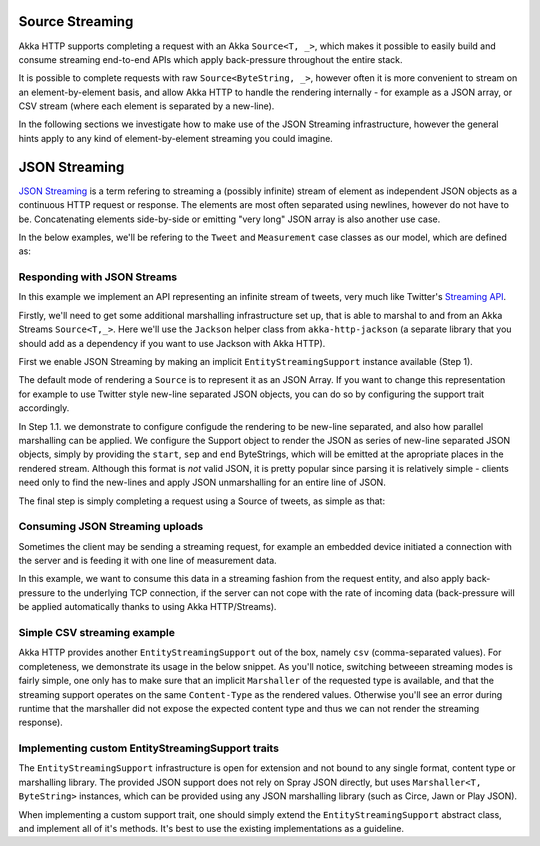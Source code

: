 .. _json-streaming-java:

Source Streaming
================

Akka HTTP supports completing a request with an Akka ``Source<T, _>``, which makes it possible to easily build
and consume streaming end-to-end APIs which apply back-pressure throughout the entire stack. 

It is possible to complete requests with raw ``Source<ByteString, _>``, however often it is more convenient to 
stream on an element-by-element basis, and allow Akka HTTP to handle the rendering internally - for example as a JSON array,
or CSV stream (where each element is separated by a new-line).

In the following sections we investigate how to make use of the JSON Streaming infrastructure,
however the general hints apply to any kind of element-by-element streaming you could imagine.

JSON Streaming
==============

`JSON Streaming`_ is a term refering to streaming a (possibly infinite) stream of element as independent JSON
objects as a continuous HTTP request or response. The elements are most often separated using newlines,
however do not have to be. Concatenating elements side-by-side or emitting "very long" JSON array is also another
use case.

In the below examples, we'll be refering to the ``Tweet`` and ``Measurement`` case classes as our model, which are defined as:

.. includecode:: ../../../../../test/java/docs/http/javadsl/server/JsonStreamingExamplesTest.java#models

.. _Json Streaming: https://en.wikipedia.org/wiki/JSON_Streaming

Responding with JSON Streams
----------------------------

In this example we implement an API representing an infinite stream of tweets, very much like Twitter's `Streaming API`_.

Firstly, we'll need to get some additional marshalling infrastructure set up, that is able to marshal to and from an
Akka Streams ``Source<T,_>``. Here we'll use the ``Jackson`` helper class from ``akka-http-jackson`` (a separate library
that you should add as a dependency if you want to use Jackson with Akka HTTP).

First we enable JSON Streaming by making an implicit ``EntityStreamingSupport`` instance available (Step 1).

The default mode of rendering a ``Source`` is to represent it as an JSON Array. If you want to change this representation
for example to use Twitter style new-line separated JSON objects, you can do so by configuring the support trait accordingly.

In Step 1.1. we demonstrate to configure configude the rendering to be new-line separated, and also how parallel marshalling 
can be applied. We configure the Support object to render the JSON as series of new-line separated JSON objects,
simply by providing the ``start``, ``sep`` and ``end`` ByteStrings, which will be emitted at the apropriate
places in the rendered stream. Although this format is *not* valid JSON, it is pretty popular since parsing it is relatively
simple - clients need only to find the new-lines and apply JSON unmarshalling for an entire line of JSON.

The final step is simply completing a request using a Source of tweets, as simple as that:

.. includecode:: ../../../../../test/java/docs/http/javadsl/server/JsonStreamingExamplesTest.java#response-streaming

.. _Streaming API: https://dev.twitter.com/streaming/overview

Consuming JSON Streaming uploads
--------------------------------

Sometimes the client may be sending a streaming request, for example an embedded device initiated a connection with
the server and is feeding it with one line of measurement data.

In this example, we want to consume this data in a streaming fashion from the request entity, and also apply
back-pressure to the underlying TCP connection, if the server can not cope with the rate of incoming data (back-pressure
will be applied automatically thanks to using Akka HTTP/Streams).

.. includecode:: ../../../../../test/java/docs/http/javadsl/server/JsonStreamingExamplesTest.java#formats

.. includecode:: ../../../../../test/java/docs/http/javadsl/server/JsonStreamingExamplesTest.java#incoming-request-streaming


Simple CSV streaming example
----------------------------

Akka HTTP provides another ``EntityStreamingSupport`` out of the box, namely ``csv`` (comma-separated values).
For completeness, we demonstrate its usage in the below snippet. As you'll notice, switching betweeen streaming
modes is fairly simple, one only has to make sure that an implicit ``Marshaller`` of the requested type is available,
and that the streaming support operates on the same ``Content-Type`` as the rendered values. Otherwise you'll see
an error during runtime that the marshaller did not expose the expected content type and thus we can not render
the streaming response).

.. includecode:: ../../../../../test/java/docs/http/javadsl/server/JsonStreamingExamplesTest.java#csv-example

Implementing custom EntityStreamingSupport traits
-------------------------------------------------

The ``EntityStreamingSupport`` infrastructure is open for extension and not bound to any single format, content type
or marshalling library. The provided JSON support does not rely on Spray JSON directly, but uses ``Marshaller<T, ByteString>``
instances, which can be provided using any JSON marshalling library (such as Circe, Jawn or Play JSON).

When implementing a custom support trait, one should simply extend the ``EntityStreamingSupport`` abstract class,
and implement all of it's methods. It's best to use the existing implementations as a guideline.
